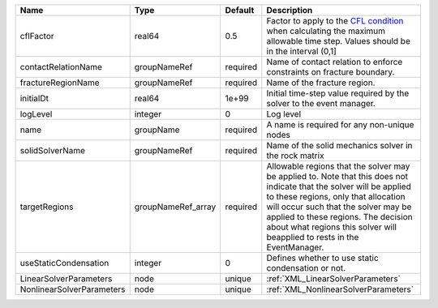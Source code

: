 

========================= ================== ======== ====================================================================================================================================================================================================================================================================================================================== 
Name                      Type               Default  Description                                                                                                                                                                                                                                                                                                            
========================= ================== ======== ====================================================================================================================================================================================================================================================================================================================== 
cflFactor                 real64             0.5      Factor to apply to the `CFL condition <http://en.wikipedia.org/wiki/Courant-Friedrichs-Lewy_condition>`_ when calculating the maximum allowable time step. Values should be in the interval (0,1]                                                                                                                      
contactRelationName       groupNameRef       required Name of contact relation to enforce constraints on fracture boundary.                                                                                                                                                                                                                                                  
fractureRegionName        groupNameRef       required Name of the fracture region.                                                                                                                                                                                                                                                                                           
initialDt                 real64             1e+99    Initial time-step value required by the solver to the event manager.                                                                                                                                                                                                                                                   
logLevel                  integer            0        Log level                                                                                                                                                                                                                                                                                                              
name                      groupName          required A name is required for any non-unique nodes                                                                                                                                                                                                                                                                            
solidSolverName           groupNameRef       required Name of the solid mechanics solver in the rock matrix                                                                                                                                                                                                                                                                  
targetRegions             groupNameRef_array required Allowable regions that the solver may be applied to. Note that this does not indicate that the solver will be applied to these regions, only that allocation will occur such that the solver may be applied to these regions. The decision about what regions this solver will beapplied to rests in the EventManager. 
useStaticCondensation     integer            0        Defines whether to use static condensation or not.                                                                                                                                                                                                                                                                     
LinearSolverParameters    node               unique   :ref:`XML_LinearSolverParameters`                                                                                                                                                                                                                                                                                      
NonlinearSolverParameters node               unique   :ref:`XML_NonlinearSolverParameters`                                                                                                                                                                                                                                                                                   
========================= ================== ======== ====================================================================================================================================================================================================================================================================================================================== 


